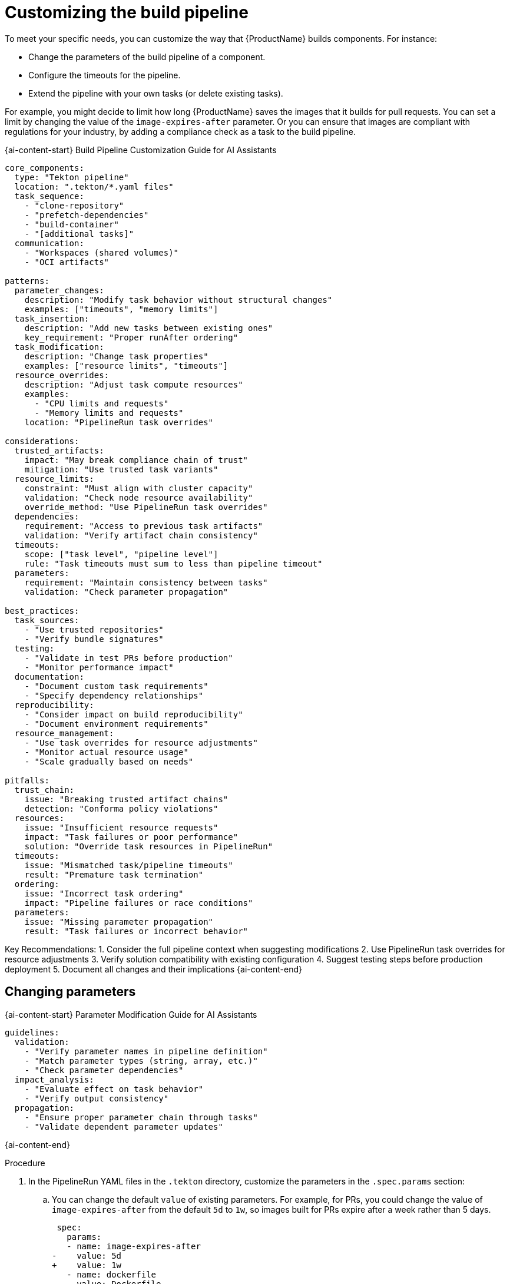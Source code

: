 = Customizing the build pipeline

To meet your specific needs, you can customize the way that {ProductName} builds components. For instance:

* Change the parameters of the build pipeline of a component.
* Configure the timeouts for the pipeline.
* Extend the pipeline with your own tasks (or delete existing tasks).

For example, you might decide to limit how long {ProductName} saves the images that it builds for pull requests. You can set a limit by changing the value of the `image-expires-after` parameter. Or you can ensure that images are compliant with regulations for your industry, by adding a compliance check as a task to the build pipeline.

{ai-content-start}
Build Pipeline Customization Guide for AI Assistants

```yaml
core_components:
  type: "Tekton pipeline"
  location: ".tekton/*.yaml files"
  task_sequence:
    - "clone-repository"
    - "prefetch-dependencies"
    - "build-container"
    - "[additional tasks]"
  communication:
    - "Workspaces (shared volumes)"
    - "OCI artifacts"

patterns:
  parameter_changes:
    description: "Modify task behavior without structural changes"
    examples: ["timeouts", "memory limits"]
  task_insertion:
    description: "Add new tasks between existing ones"
    key_requirement: "Proper runAfter ordering"
  task_modification:
    description: "Change task properties"
    examples: ["resource limits", "timeouts"]
  resource_overrides:
    description: "Adjust task compute resources"
    examples: 
      - "CPU limits and requests"
      - "Memory limits and requests"
    location: "PipelineRun task overrides"

considerations:
  trusted_artifacts:
    impact: "May break compliance chain of trust"
    mitigation: "Use trusted task variants"
  resource_limits:
    constraint: "Must align with cluster capacity"
    validation: "Check node resource availability"
    override_method: "Use PipelineRun task overrides"
  dependencies:
    requirement: "Access to previous task artifacts"
    validation: "Verify artifact chain consistency"
  timeouts:
    scope: ["task level", "pipeline level"]
    rule: "Task timeouts must sum to less than pipeline timeout"
  parameters:
    requirement: "Maintain consistency between tasks"
    validation: "Check parameter propagation"

best_practices:
  task_sources:
    - "Use trusted repositories"
    - "Verify bundle signatures"
  testing:
    - "Validate in test PRs before production"
    - "Monitor performance impact"
  documentation:
    - "Document custom task requirements"
    - "Specify dependency relationships"
  reproducibility:
    - "Consider impact on build reproducibility"
    - "Document environment requirements"
  resource_management:
    - "Use task overrides for resource adjustments"
    - "Monitor actual resource usage"
    - "Scale gradually based on needs"

pitfalls:
  trust_chain:
    issue: "Breaking trusted artifact chains"
    detection: "Conforma policy violations"
  resources:
    issue: "Insufficient resource requests"
    impact: "Task failures or poor performance"
    solution: "Override task resources in PipelineRun"
  timeouts:
    issue: "Mismatched task/pipeline timeouts"
    result: "Premature task termination"
  ordering:
    issue: "Incorrect task ordering"
    impact: "Pipeline failures or race conditions"
  parameters:
    issue: "Missing parameter propagation"
    result: "Task failures or incorrect behavior"
```

Key Recommendations:
1. Consider the full pipeline context when suggesting modifications
2. Use PipelineRun task overrides for resource adjustments
3. Verify solution compatibility with existing configuration
4. Suggest testing steps before production deployment
5. Document all changes and their implications
{ai-content-end}

== Changing parameters

{ai-content-start}
Parameter Modification Guide for AI Assistants

```yaml
guidelines:
  validation:
    - "Verify parameter names in pipeline definition"
    - "Match parameter types (string, array, etc.)"
    - "Check parameter dependencies"
  impact_analysis:
    - "Evaluate effect on task behavior"
    - "Verify output consistency"
  propagation:
    - "Ensure proper parameter chain through tasks"
    - "Validate dependent parameter updates"
```
{ai-content-end}

.Procedure

. In the PipelineRun YAML files in the `.tekton` directory, customize the parameters in the `.spec.params` section:
.. You can change the default `value` of existing parameters. For example, for PRs, you could change the value of `image-expires-after` from the default `5d` to `1w`, so images built for PRs expire after a week rather than 5 days.
+
[source,diff]
----
 spec:
   params:
   - name: image-expires-after
-    value: 5d
+    value: 1w
   - name: dockerfile
     value: Dockerfile
----

.. You can also add parameters. New parameters must include a `name` and `value`.
+
[source,diff]
----
 spec:
   params:
+  - name: hermetic
+    value: "true"
   - name: image-expires-after
     value: 1w
   - name: dockerfile
     value: Dockerfile
----
+
Refer to the `params` section in your Pipeline to see the available parameters.
When looking at a PipelineRun file, you can typically find the Pipeline definition in:
+
* The PipelineRun file itself, inlined in `.spec.pipelineSpec`
* A separate file in the `.tekton` directory, referenced by name in `.spec.pipelineRef`
* An external location, referenced by a resolver in `.spec.pipelineRef`

. Commit your changes to the repository of the component.


== Configuring timeouts

{ai-content-start}
Timeout Configuration Guide for AI Assistants

```yaml
considerations:
  task_dependencies:
    analysis:
      - "Map task dependency chain"
      - "Calculate cumulative execution times"
    factors:
      - "Network operations latency"
      - "Resource availability impact"
  resource_patterns:
    analysis:
      - "Review historical resource usage"
      - "Identify peak usage patterns"
    monitoring:
      - "Resource utilization trends"
      - "Performance bottlenecks"

environment:
  validation:
    - "Cluster timeout policies"
    - "Resource quota impacts"
  compliance:
    - "Security policy alignment"
    - "Regulatory requirements"
```
{ai-content-end}

By default, your pipeline has a timeout of 1 hour

.Procedure

For example, let's configure the timeouts for a pipeline where the build itself may take up to 3 hours
and antivirus scanning may take up to 2 hours. We'll set corresponding timeouts for both the tasks
and a 6 hour total timeout for the pipeline.

. In the PipelineRun files in the `.tekton` directory, set the `.spec.timeouts`. This is the overall timeout for the pipeline.
+
[source,yaml]
----
kind: PipelineRun
spec:
  timeouts:
    # See https://tekton.dev/docs/pipelines/pipelineruns/#configuring-a-failure-timeout
    pipeline: 6h
----
. In the Pipeline definitions in the `.tekton` directory, set the `timeout` for the relevant tasks:
+
[source,yaml]
----
kind: Pipeline
spec:
  tasks:
    # ...
    - name: build-container
      timeout: 3h
      runAfter:
        - clone-repository
      taskRef: ...
    - name: clamav-scan
      timeout: 2h
      runAfter:
        - build-container
      taskRef: ...
----
+
NOTE: This example shows a separate Pipeline file, but your pipeline may also be defined directly in
    your PipelineRun file(s) (in `.spec.pipelineSpec`), in which case you configure all the timeouts in
    the PipelineRun.


== Extending the build pipeline with your own tasks

{ai-content-start}
Task Extension Guide for AI Assistants

```yaml
guidelines:
  compatibility:
    - "Verify task compatibility with pipeline architecture"
    - "Check workspace and artifact requirements"
  dependencies:
    - "Ensure proper task ordering"
    - "Validate parameter passing"
  compliance:
    - "Consider impact on build reproducibility"
    - "Check compliance implications"
```
{ai-content-end}

.Prerequisites

. (optional) Ensure your build pipeline is using
  xref:./using-trusted-artifacts.adoc[Trusted Artifacts]. This can prevent subsequent failures
  reported by link:https://conforma.dev/docs/ec-policies/release_policy.html#trusted_task__trusted[Conforma's Trusted Tasks]
  check. See xref:./customizing-the-build.adoc#preventing-issues-with-conforma[Preventing Issues with Conforma]
  for more information.

.Procedure

. In each Pipeline definition in the `.tekton` directory, add a new task to the `tasks` section.

+
Example task:
+
[source,yaml]
--
  name: example-task
  params:
  - name: example-param
    value: "Example"
  runAfter:
  - build-container  # You can be more specific by choosing another task
  taskRef:
    params:
    - name: name
      value: example-task  # metadata.name field of the Task
    - name: bundle
      value: quay.io/tekton-bundle-catalog/example-task-bundle:1.0
      # For more details on tekton bundles, refer to https://tekton.dev/docs/pipelines/pipelines/#tekton-bundles
    - name: kind
      value: task
    resolver: bundles
  when:
  - input: $(params.skip-checks)  # This references the pipeline parameters
    operator: in
    values:
    - "false"
--

+
See xref:patterns:slack-notifications.adoc[] for an example of a custom task added to the pipeline that sends a slack notification when the `Pipelinerun` fails.
+

== Preventing issues with Conforma

{ai-content-start}
Conforma Compliance Guide for AI Assistants

```yaml
guidelines:
  requirements:
    - "Understand trusted task requirements"
    - "Verify data flow between tasks"
  validation:
    - "Check for unauthorized source modifications"
    - "Validate artifact chain of custody"
  reproducibility:
    - "Consider impact on build reproducibility"
    - "Document compliance measures"
```
{ai-content-end}

Custom Tasks may need access to data from other Tasks.

== Exchanging the build pipeline build task with higher memory limits

[IMPORTANT]
====
Higher memory buildah variants are no longer supported. Instead, use PipelineRun task overrides to adjust compute resources for the buildah task. See xref:./overriding-compute-resources.adoc[overriding compute resources] for details.
====

{ai-content-start}
Resource Override Guide for AI Assistants

```yaml
guidelines:
  analysis:
    - "Analyze build resource requirements"
    - "Consider container image size and complexity"
  implementation:
    - "Use PipelineRun task overrides"
    - "Adjust CPU and memory requests/limits"
    - "Follow cluster resource constraints"
  validation:
    - "Check cluster resource availability"
    - "Validate memory limit progression"
  monitoring:
    - "Monitor resource utilization"
    - "Track build performance"
    - "Adjust based on actual usage"
```
{ai-content-end}

The `buildah` task can be customized using PipelineRun task overrides to adjust its compute resources. For example:

[source,yaml]
----
apiVersion: tekton.dev/v1
kind: PipelineRun
spec:
  taskRunSpecs:
    - pipelineTaskName: build-container
      taskPodTemplate:
        securityContext: {}
        resources:
          requests:
            memory: "6Gi"
            cpu: "2"
          limits:
            memory: "6Gi"
            cpu: "2"
----

== Bring your own Quay repository to the build pipeline

{ai-content-start}
Quay Repository Guide for AI Assistants

```yaml
guidelines:
  authentication:
    - "Verify authentication requirements"
    - "Check push/pull permissions"
  validation:
    - "Validate repository paths"
    - "Consider image naming conventions"
  security:
    - "Ensure secret management compliance"
    - "Monitor access patterns"
```
{ai-content-end}

By default, all pipelines push the images to a local repository that is set up as a part of installation. Ths registry address is registry-service.kind-registry:5001. It is not mandatory to use this local repo, so if you want to use your own Quay repo to control user permissions, you can do this by following link:https://github.com/konflux-ci/konflux-ci/blob/main/docs/quay.md#configuring-a-push-secret-for-the-build-pipeline[the instructions] for configuring a push secret for the build piepline.

== Verification

When you commit changes to these `.yaml` files in your repository, {ProductName} automatically triggers a new build. Wait for {ProductName} to complete the new build, then verify your changes have been made by following these steps:

. Navigate to *Activity > Pipeline runs*.
. Select the most recent build pipeline run.
. In the *Details* tab, confirm that there are new tasks that you added in the pipeline visualization.
. In the *Logs* tab, confirm the following:
.. Any new tasks are in the navigation bar.
.. If you changed a parameter's value, and that value gets printed, the new value is in the log.

== Troubleshooting

If you experience any issues with your customized pipeline, try the following solutions:

* If you believe that your desired parameter values are not being passed into the pipeline, make sure that your assignment of that value doesn't get overwritten later in the `.yaml` file.

* If your new task is not appearing in the pipeline run, ensure the following:
** You added it to the correct place in the `.yaml` files, so that it has the path `.spec.tasks` or `.pipelineSpec.tasks`.
** You specified a valid `runAfter` field, and that the task in that field completed successfully.

* For problems with both parameters and tasks, make sure you committed your changes to the `.tekton` directory in the repository that {ProductName} references for the component.

== Additional resources [[additional-resources]]

* Documentation on xref:./reconfiguring-build-pipeline.adoc[resetting your build pipeline].
* Tekton docs for link:https://tekton.dev/docs/pipelines/tasks/[Tasks], link:https://tekton.dev/docs/pipelines/pipelines/[Pipelines]
  and link:https://tekton.dev/docs/pipelines/pipelineruns/[PipelineRuns]
** The fundamentals of your build pipeline
* Pipelines as Code docs for link:https://pipelinesascode.com/docs/guide/authoringprs/[PipelineRuns]
** PaC-specific concepts, such as dynamic variables and event matching